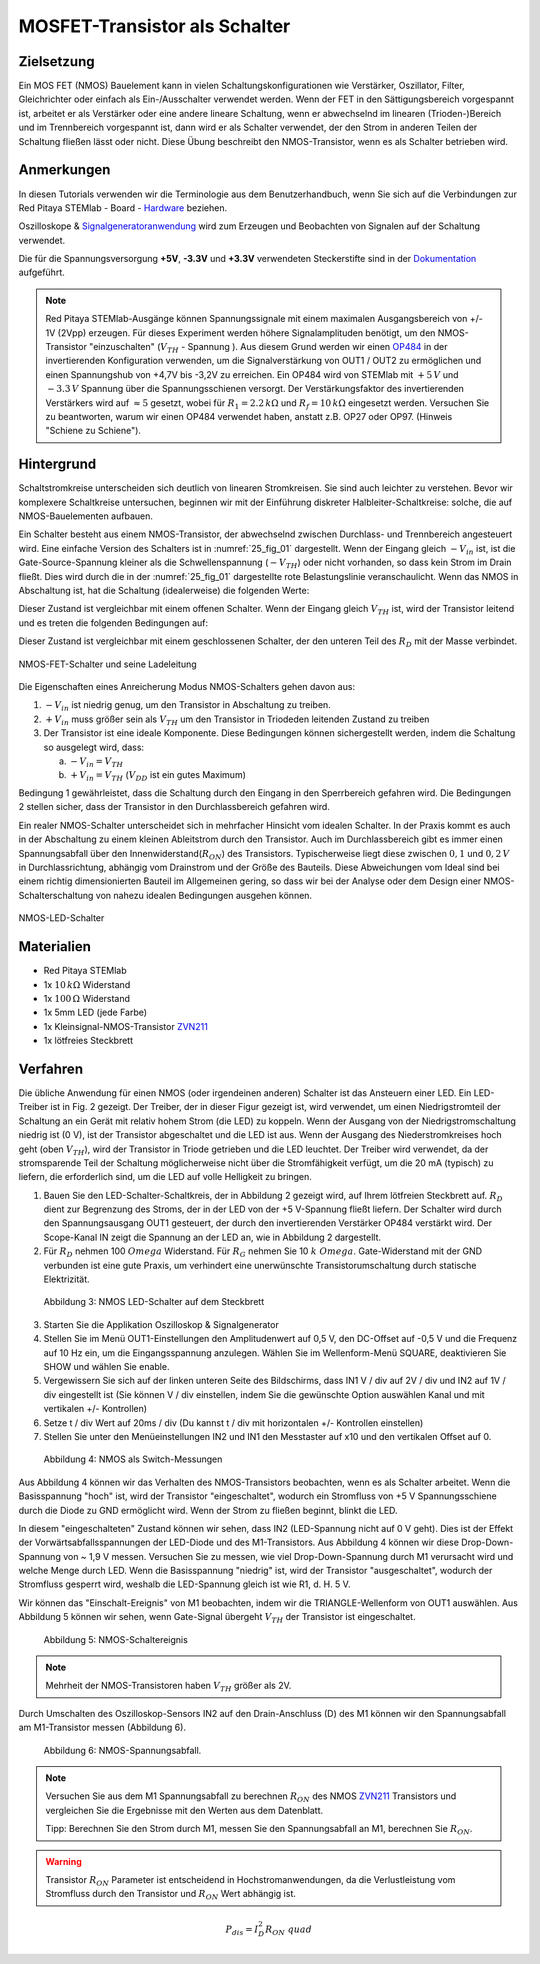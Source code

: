 MOSFET-Transistor als Schalter
==============================

Zielsetzung
-----------

Ein MOS FET (NMOS) Bauelement kann in vielen Schaltungskonfigurationen wie Verstärker,
Oszillator, Filter, Gleichrichter oder einfach als Ein-/Ausschalter verwendet werden.
Wenn der FET in den Sättigungsbereich vorgespannt ist, arbeitet er als Verstärker oder
eine andere lineare Schaltung, wenn er abwechselnd im linearen (Trioden-)Bereich und im
Trennbereich vorgespannt ist, dann wird er als Schalter verwendet, der den Strom in anderen
Teilen der Schaltung fließen lässt oder nicht. Diese Übung beschreibt den NMOS-Transistor,
wenn es als Schalter betrieben wird.


Anmerkungen
-----------

.. _Hardware: http://redpitaya.readthedocs.io/en/latest/doc/developerGuide/125-10/top.html
.. _Signalgeneratoranwendung: http://redpitaya.readthedocs.io/en/latest/doc/appsFeatures/apps-featured/oscSigGen/osc.html
.. _Dokumentation: http://redpitaya.readthedocs.io/en/latest/doc/developerGuide/125-14/extent.html#extension-connector-e2
.. _simple: http://red-pitaya-active-learning.readthedocs.io/en/latest/Activity20_DiodeRectifiers.html
.. _rectifier: http://red-pitaya-active-learning.readthedocs.io/en/latest/Activity20_DiodeRectifiers.html
.. _OP484: http://www.analog.com/media/en/technical-documentation/data-sheets/OP184_284_484.pdf
.. _inverting: http://red-pitaya-active-learning.readthedocs.io/en/latest/Activity13_BasicOPAmpConfigurations.html#inverting-amplifier
.. _ZVN211: http://www.redrok.com/MOSFET_ZVN2110A_100V_320mA_4O_Vth2.4_TO-92_ELine.pdf


In diesen Tutorials verwenden wir die Terminologie aus dem
Benutzerhandbuch, wenn Sie sich auf die Verbindungen zur Red Pitaya
STEMlab - Board - Hardware_ beziehen.

Oszilloskope & Signalgeneratoranwendung_ wird zum Erzeugen und
Beobachten von Signalen auf der Schaltung verwendet.

Die für die Spannungsversorgung **+5V**, **-3.3V** und **+3.3V**
verwendeten Steckerstifte sind in der Dokumentation_ aufgeführt.


.. note::
   Red Pitaya STEMlab-Ausgänge können Spannungssignale mit einem
   maximalen Ausgangsbereich von +/- 1V (2Vpp) erzeugen. Für dieses
   Experiment werden höhere Signalamplituden benötigt, um den
   NMOS-Transistor "einzuschalten" (:math:`V_ {TH}` - Spannung ). Aus
   diesem Grund werden wir einen OP484_ in der invertierenden
   Konfiguration verwenden, um die Signalverstärkung von OUT1 / OUT2
   zu ermöglichen und einen Spannungshub von +4,7V bis -3,2V zu
   erreichen. Ein OP484 wird von STEMlab mit :math:`+5\,V` und :math:`-3.3\,V`
   Spannung über die Spannungsschienen versorgt. Der Verstärkungsfaktor des invertierenden
   Verstärkers wird auf :math:`\approx 5` gesetzt, wobei für :math:`R_1 = 2.2\,k\Omega`
   und :math:`R_f = 10\,k\Omega` eingesetzt werden. Versuchen Sie zu beantworten, warum wir
   einen OP484 verwendet haben, anstatt z.B. OP27 oder OP97. (Hinweis "Schiene zu Schiene").
   
   
Hintergrund
-----------

Schaltstromkreise unterscheiden sich deutlich von linearen Stromkreisen.
Sie sind auch leichter zu verstehen. Bevor wir komplexere Schaltkreise
untersuchen, beginnen wir mit der Einführung diskreter Halbleiter-Schaltkreise:
solche, die auf NMOS-Bauelementen aufbauen.

Ein Schalter besteht aus einem NMOS-Transistor, der abwechselnd zwischen Durchlass-
und Trennbereich angesteuert wird. Eine einfache Version des Schalters ist in :numref:`25_fig_01`
dargestellt. Wenn der Eingang gleich :math:`-V_{in}` ist, ist die Gate-Source-Spannung kleiner als
die Schwellenspannung (:math:`-V_{TH}`) oder nicht vorhanden, so dass kein Strom im Drain fließt.
Dies wird durch die in der :numref:`25_fig_01` dargestellte rote Belastungslinie veranschaulicht. Wenn das NMOS in
Abschaltung ist, hat die Schaltung (idealerweise) die folgenden Werte:

.. math::
   :label: 25_eq_01
  
   V_{DS} = V_{DD} \Quad \Text {und} \Quad I_D = 0 A \ Quad 

Dieser Zustand ist vergleichbar mit einem offenen Schalter. Wenn der Eingang
gleich :math:`V_{TH}` ist, wird der Transistor leitend und es treten die folgenden
Bedingungen auf:

.. math::
   :label: 25_eq_02

   V_{DS} \approx 0 \quad \ text {und} \ quad I_D = \ frac{V_{DD}}{R_D}A \quad

Dieser Zustand ist vergleichbar mit einem geschlossenen Schalter, der den unteren
Teil des :math:`R_D` mit der Masse verbindet.

.. figure:: img/ Activity_25_Fig_01.png
   :name: 25_fig_01
   :align: center

   NMOS-FET-Schalter und seine Ladeleitung

Die Eigenschaften eines Anreicherung Modus NMOS-Schalters gehen davon aus:

1. :math:`-V_{in}` ist niedrig genug, um den Transistor in
   Abschaltung zu treiben.
   
2. :math:`+ V_{in}` muss größer sein als :math:`V_{TH}` um den
   Transistor in Triodeden leitenden Zustand zu treiben
   
3. Der Transistor ist eine ideale Komponente. Diese Bedingungen können
   sichergestellt werden, indem die Schaltung so ausgelegt wird, dass:
   
   a. :math:`-V_{in} = V_{TH}`
      
   b. :math:`+ V_{in} = V_{TH}` (:math:`V_{DD}` ist ein gutes Maximum)
      
Bedingung 1 gewährleistet, dass die Schaltung durch den Eingang in den Sperrbereich
gefahren wird. Die Bedingungen 2 stellen sicher, dass der Transistor in den Durchlassbereich
gefahren wird.

Ein realer NMOS-Schalter unterscheidet sich in mehrfacher Hinsicht vom idealen Schalter.
In der Praxis kommt es auch in der Abschaltung zu einem kleinen Ableitstrom durch den Transistor.
Auch im Durchlassbereich gibt es immer einen Spannungsabfall über den Innenwiderstand(:math:`R_{ON}`)
des Transistors. Typischerweise liegt diese zwischen :math:`0,1` und :math:`0,2\,V` in Durchlassrichtung,
abhängig vom Drainstrom und der Größe des Bauteils. Diese Abweichungen vom Ideal sind bei
einem richtig dimensionierten Bauteil im Allgemeinen gering, so dass wir bei der Analyse
oder dem Design einer NMOS-Schalterschaltung von nahezu idealen Bedingungen ausgehen können.


.. figure:: img/ Activity_25_Fig_02.png
   :name: 25_fig_02
   :align: center

   NMOS-LED-Schalter

   
Materialien
-----------

- Red Pitaya STEMlab
- 1x :math:`10\,k\Omega` Widerstand
- 1x :math:`100\,Ω` Widerstand
- 1x 5mm LED (jede Farbe)
- 1x Kleinsignal-NMOS-Transistor ZVN211_
- 1x lötfreies Steckbrett

  
Verfahren
---------

Die übliche Anwendung für einen NMOS (oder irgendeinen anderen)
Schalter ist das Ansteuern einer LED. Ein LED-Treiber ist in Fig. 2
gezeigt. Der Treiber, der in dieser Figur gezeigt ist, wird verwendet,
um einen Niedrigstromteil der Schaltung an ein Gerät mit relativ hohem
Strom (die LED) zu koppeln. Wenn der Ausgang von der
Niedrigstromschaltung niedrig ist (0 V), ist der Transistor
abgeschaltet und die LED ist aus. Wenn der Ausgang des
Niederstromkreises hoch geht (oben :math:`V_ {TH}`), wird der
Transistor in Triode getrieben und die LED leuchtet. Der Treiber wird
verwendet, da der stromsparende Teil der Schaltung möglicherweise
nicht über die Stromfähigkeit verfügt, um die 20 mA (typisch) zu
liefern, die erforderlich sind, um die LED auf volle Helligkeit zu
bringen.



1. Bauen Sie den LED-Schalter-Schaltkreis, der in Abbildung 2 gezeigt
   wird, auf Ihrem lötfreien Steckbrett auf.  :math:`R_D` dient zur
   Begrenzung des Stroms, der in der LED von der +5 V-Spannung fließt
   liefern. Der Schalter wird durch den Spannungsausgang OUT1
   gesteuert, der durch den invertierenden Verstärker OP484 verstärkt
   wird. Der Scope-Kanal IN zeigt die Spannung an der LED an, wie in
   Abbildung 2 dargestellt.
   
2. Für :math:`R_D` nehmen 100 :math:`\ Omega` Widerstand. Für
   :math:`R_G` nehmen Sie 10 :math:`k \ Omega`. Gate-Widerstand mit
   der GND verbunden ist eine gute Praxis, um verhindert eine
   unerwünschte Transistorumschaltung durch statische
   Elektrizität.
	 

.. figure:: img/ Activity_25_Fig_03.png

   Abbildung 3: NMOS LED-Schalter auf dem Steckbrett

   
3. Starten Sie die Applikation Oszilloskop & Signalgenerator
   
4. Stellen Sie im Menü OUT1-Einstellungen den Amplitudenwert auf 0,5
   V, den DC-Offset auf -0,5 V und die Frequenz auf 10 Hz ein, um die
   Eingangsspannung anzulegen. Wählen Sie im Wellenform-Menü SQUARE,
   deaktivieren Sie SHOW und wählen Sie enable.
   
5. Vergewissern Sie sich auf der linken unteren Seite des Bildschirms,
   dass IN1 V / div auf 2V / div und IN2 auf 1V / div eingestellt ist
   (Sie können V / div einstellen, indem Sie die gewünschte Option
   auswählen   Kanal und mit vertikalen +/- Kontrollen)
   
6. Setze t / div Wert auf 20ms / div (Du kannst t / div mit
   horizontalen +/- Kontrollen einstellen)
   
7. Stellen Sie unter den Menüeinstellungen IN2 und IN1 den Messtaster
   auf x10 und den vertikalen Offset auf 0.
   

.. figure:: img/ Activity_25_Fig_04.png

   Abbildung 4: NMOS als Switch-Messungen

   
Aus Abbildung 4 können wir das Verhalten des NMOS-Transistors
beobachten, wenn es als Schalter arbeitet. Wenn die Basisspannung
"hoch" ist, wird der Transistor "eingeschaltet", wodurch ein
Stromfluss von +5 V Spannungsschiene durch die Diode zu GND ermöglicht
wird. Wenn der Strom zu fließen beginnt, blinkt die LED.

In diesem "eingeschalteten" Zustand können wir sehen, dass IN2
(LED-Spannung nicht auf 0 V geht). Dies ist der Effekt der
Vorwärtsabfallsspannungen der LED-Diode und des M1-Transistors. Aus
Abbildung 4 können wir diese Drop-Down-Spannung von ~ 1,9 V
messen. Versuchen Sie zu messen, wie viel Drop-Down-Spannung durch M1
verursacht wird und welche Menge durch LED. Wenn die Basisspannung
"niedrig" ist, wird der Transistor "ausgeschaltet", wodurch der
Stromfluss gesperrt wird, weshalb die LED-Spannung gleich ist wie
R1, d. H. 5 V.


Wir können das "Einschalt-Ereignis" von M1 beobachten, indem wir die
TRIANGLE-Wellenform von OUT1 auswählen. Aus Abbildung 5 können wir
sehen, wenn Gate-Signal übergeht :math:`V_ {TH}` der Transistor ist
eingeschaltet.


.. figure:: img/ Activity_25_Fig_05.png

   Abbildung 5: NMOS-Schaltereignis

   
.. note::
   Mehrheit der NMOS-Transistoren haben :math:`V_ {TH}` größer als 2V.

   
Durch Umschalten des Oszilloskop-Sensors IN2 auf den
Drain-Anschluss (D) des M1 können wir den Spannungsabfall am
M1-Transistor messen (Abbildung 6).


.. figure:: img/ Activity_25_Fig_06.png

   Abbildung 6: NMOS-Spannungsabfall.

   
.. note::
   Versuchen Sie aus dem M1 Spannungsabfall zu berechnen :math:`R_
   {ON}` des NMOS ZVN211_ Transistors und vergleichen Sie die
   Ergebnisse mit den Werten aus dem Datenblatt.
   
   Tipp: Berechnen Sie den Strom durch M1, messen Sie den
   Spannungsabfall an M1, berechnen Sie :math:`R_ {ON}`.
   

.. warning::
   Transistor :math:`R_ {ON}` Parameter ist entscheidend in
   Hochstromanwendungen, da die Verlustleistung vom Stromfluss durch
   den Transistor und :math:`R_ {ON}` Wert abhängig ist.
   

.. math::

   P_ {dis} = I ^ 2_D R_ {ON} \ quad
















































































































































